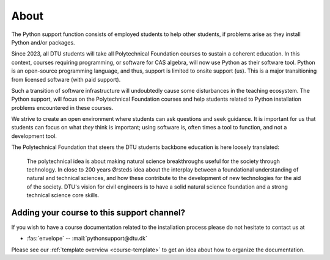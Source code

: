 

.. _about:

About
=====

The Python support function consists of employed students
to help other students, if problems arise as they install Python
and/or packages.

Since 2023, all DTU students will take all Polytechnical Foundation
courses to sustain a coherent education.
In this context, courses requiring programming,
or software for CAS algebra, will now use Python as their software tool.  
Python is an open-source programming language, and thus, support is limited
to onsite support (us).
This is a major transitioning from licensed software (with paid support).

Such a transition of software infrastructure will undoubtedly cause some
disturbances in the teaching ecosystem.
The Python support, will focus on the Polytechnical Foundation courses
and help students related to Python installation problems encountered
in these courses.

We strive to create an open environment where students can ask questions
and seek guidance. It is important for us that students can focus on
what *they* think is important; using software is, often times a tool
to function, and not a development tool.


The Polytechnical Foundation that steers the DTU students backbone education
is here loosely translated:

   The polytechnical idea is about making natural science breakthroughs
   useful for the society through technology.
   In close to 200 years Ørsteds idea about the interplay between
   a foundational understanding of natural and technical sciences, and how
   these contribute to the development of new technologies for the aid of
   the society.
   DTU's vision for civil engineers is to have a solid
   natural science foundation and a strong technical science core skills.



.. _teacher-contact:

Adding your course to this support channel?
-------------------------------------------

If you wish to have a course documentation related to the installation process
please do not hesitate to contact us at

- :fas:`envelope` -- :mail:`pythonsupport@dtu.dk`

Please see our :ref:`template overview <course-template>` to get an idea about
how to organize the documentation.


